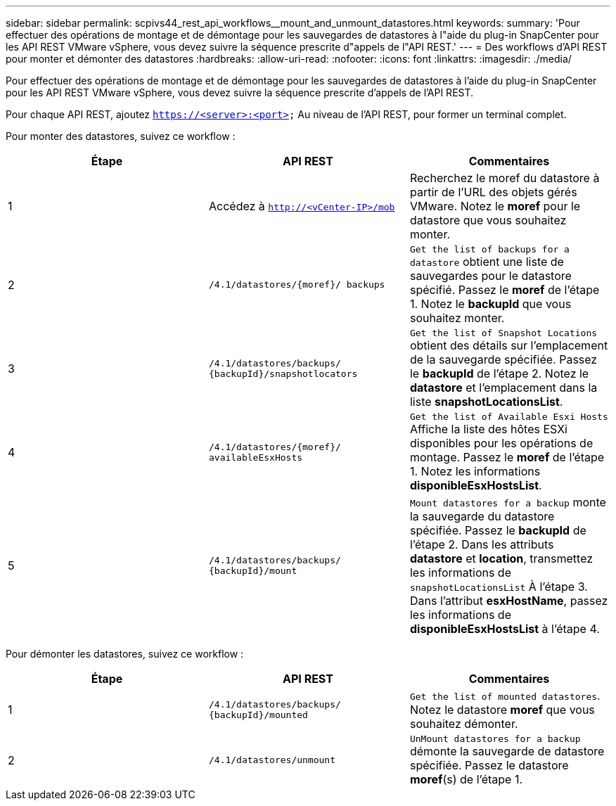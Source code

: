 ---
sidebar: sidebar 
permalink: scpivs44_rest_api_workflows__mount_and_unmount_datastores.html 
keywords:  
summary: 'Pour effectuer des opérations de montage et de démontage pour les sauvegardes de datastores à l"aide du plug-in SnapCenter pour les API REST VMware vSphere, vous devez suivre la séquence prescrite d"appels de l"API REST.' 
---
= Des workflows d'API REST pour monter et démonter des datastores
:hardbreaks:
:allow-uri-read: 
:nofooter: 
:icons: font
:linkattrs: 
:imagesdir: ./media/


[role="lead"]
Pour effectuer des opérations de montage et de démontage pour les sauvegardes de datastores à l'aide du plug-in SnapCenter pour les API REST VMware vSphere, vous devez suivre la séquence prescrite d'appels de l'API REST.

Pour chaque API REST, ajoutez `https://<server>:<port>` Au niveau de l'API REST, pour former un terminal complet.

Pour monter des datastores, suivez ce workflow :

|===
| Étape | API REST | Commentaires 


| 1 | Accédez à `http://<vCenter-IP>/mob` | Recherchez le moref du datastore à partir de l'URL des objets gérés VMware. Notez le *moref* pour le datastore que vous souhaitez monter. 


| 2 | `/4.1/datastores/{moref}/
backups` | `Get the list of backups for a datastore` obtient une liste de sauvegardes pour le datastore spécifié. Passez le *moref* de l'étape 1. Notez le *backupId* que vous souhaitez monter. 


| 3 | `/4.1/datastores/backups/
{backupId}/snapshotlocators` | `Get the list of Snapshot Locations` obtient des détails sur l'emplacement de la sauvegarde spécifiée. Passez le *backupId* de l'étape 2. Notez le *datastore* et l'emplacement dans la liste *snapshotLocationsList*. 


| 4 | `/4.1/datastores/{moref}/
availableEsxHosts` | `Get the list of Available Esxi Hosts` Affiche la liste des hôtes ESXi disponibles pour les opérations de montage. Passez le *moref* de l'étape 1. Notez les informations *disponibleEsxHostsList*. 


| 5 | `/4.1/datastores/backups/
{backupId}/mount` | `Mount datastores for a backup` monte la sauvegarde du datastore spécifiée. Passez le *backupId* de l'étape 2. Dans les attributs *datastore* et *location*, transmettez les informations de `snapshotLocationsList` À l'étape 3. Dans l'attribut *esxHostName*, passez les informations de *disponibleEsxHostsList* à l'étape 4. 
|===
Pour démonter les datastores, suivez ce workflow :

|===
| Étape | API REST | Commentaires 


| 1 | `/4.1/datastores/backups/
{backupId}/mounted` | `Get the list of mounted datastores`. Notez le datastore *moref* que vous souhaitez démonter. 


| 2 | `/4.1/datastores/unmount` | `UnMount datastores for a backup` démonte la sauvegarde de datastore spécifiée. Passez le datastore *moref*(s) de l'étape 1. 
|===